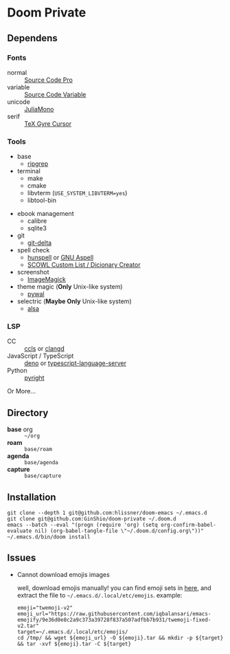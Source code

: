 * Doom Private

** Dependens
*** Fonts
  - normal :: [[https://adobe-fonts.github.io/source-code-pro/][Source Code Pro]]
  - variable :: [[https://adobe-fonts.github.io/source-code-pro/][Source Code Variable]]
  - unicode :: [[https://juliamono.netlify.app][JuliaMono]]
  - serif :: [[https://ctan.org/pkg/tex-gyre-cursor][TeX Gyre Cursor]]

*** Tools
  + base
    - [[https://github.com/BurntSushi/ripgrep][ripgrep]]
  + terminal
    - make
    - cmake
    - libvterm (~USE_SYSTEM_LIBVTERM=yes~)
    - libtool-bin
  # + org-roam
  #   - graphviz
  + ebook management
    - calibre
    - sqlite3
  + git
    - [[https://github.com/dandavison/delta][git-delta]]
  + spell check
    - [[https://hunspell.github.io/][hunspell]] or [[http://aspell.net/][GNU Aspell]]
    - [[http://app.aspell.net/create][SCOWL Custom List / Dicionary Creator]]
  + screenshot
    - [[https://imagemagick.org/index.php][ImageMagick]]
  + theme magic (*Only* Unix-like system)
    - [[https://github.com/dylanaraps/pywal][pywal]]
  + selectric (*Maybe Only* Unix-like system)
    - [[https://alsa-project.org/wiki/Main_Page][alsa]]

*** LSP
  + CC :: [[https://github.com/MaskRay/ccls][ccls]] or [[https://clangd.llvm.org/][clangd]]
  + JavaScript / TypeScript :: [[https://deno.land/][deno]] or [[https://www.npmjs.com/package/typescript-language-server][typescript-language-server]]
  + Python :: [[https://github.com/microsoft/pyright][pyright]]

Or More...

** Directory
  + *base* org :: =~/org=
  + *roam* :: =base/roam=
  + *agenda* :: =base/agenda=
  + *capture* :: =base/capture=

** Installation
#+begin_src shell
git clone --depth 1 git@github.com:hlissner/doom-emacs ~/.emacs.d
git clone git@github.com:GinShio/doom-private ~/.doom.d
emacs --batch --eval "(progn (require 'org) (setq org-confirm-babel-evaluate nil) (org-babel-tangle-file \"~/.doom.d/config.org\"))"
~/.emacs.d/bin/doom install
#+end_src

** Issues
 + Cannot download emojis images

   well, download emojis manually! you can find emoji sets in [[https://github.com/iqbalansari/emacs-emojify/blob/master/data/emoji-sets.json][here]], and
   extract the file to ~~/.emacs.d/.local/etc/emojis~. example:
   #+begin_src shell
emoji="twemoji-v2"
emoji_url="https://raw.githubusercontent.com/iqbalansari/emacs-emojify/9e36d0e8c2a9c373a39728f837a507adfbb7b931/twemoji-fixed-v2.tar"
target=~/.emacs.d/.local/etc/emojis/
cd /tmp/ && wget ${emoji_url} -O ${emoji}.tar && mkdir -p ${target} && tar -xvf ${emoji}.tar -C ${target}
   #+end_src
